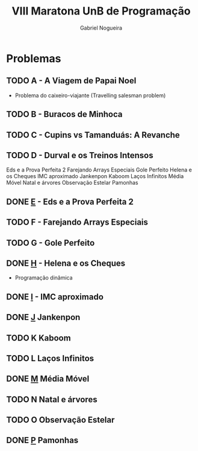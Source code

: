 #+TITLE:  VIII Maratona UnB de Programação
#+AUTHOR: Gabriel Nogueira

* Problemas
** TODO A - A Viagem de Papai Noel
- Problema do caixeiro-viajante (Travelling salesman problem)
** TODO B - Buracos de Minhoca
** TODO C - Cupins vs Tamanduás: A Revanche
** TODO D - Durval e os Treinos Intensos
Eds e a Prova Perfeita 2
Farejando Arrays Especiais
Gole Perfeito
Helena e os Cheques
IMC aproximado
Jankenpon
Kaboom
Laços Infinitos
Média Móvel
Natal e árvores
Observação Estelar
Pamonhas
** DONE [[file:e.cpp][E]] - Eds e a Prova Perfeita 2
** TODO F - Farejando Arrays Especiais
** TODO G - Gole Perfeito
** DONE [[file:h.cpp][H]] - Helena e os Cheques
- Programação dinâmica
** DONE [[file:i.cpp][I]] - IMC aproximado
** DONE [[file:j.cpp][J]] Jankenpon
** TODO K Kaboom
** TODO L Laços Infinitos
** DONE [[file:m.cpp][M]] Média Móvel
** TODO N Natal e árvores
** TODO O Observação Estelar
** DONE [[file:p.cpp][P]] Pamonhas

